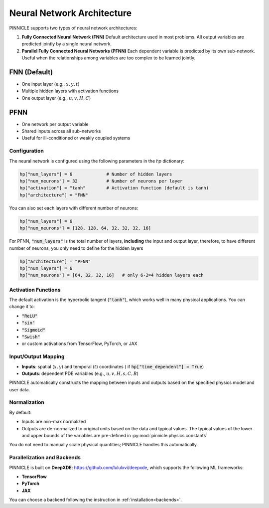 .. _neural_network:

Neural Network Architecture
===========================

PINNICLE supports two types of neural network architectures:

1. **Fully Connected Neural Network (FNN)**  
   Default architecture used in most problems. All output variables are predicted jointly by a single neural network.

2. **Parallel Fully Connected Neural Networks (PFNN)**  
   Each dependent variable is predicted by its own sub-network. Useful when the relationships among variables are too complex to be learned jointly.

FNN (Default)
~~~~~~~~~~~~~

.. image:: ../images/NN_time.png
   :align: center
   :width: 80%

- One input layer (e.g., :math:`x, y, t`)
- Multiple hidden layers with activation functions
- One output layer (e.g., :math:`u, v, H, C`)

PFNN
~~~~

- One network per output variable
- Shared inputs across all sub-networks
- Useful for ill-conditioned or weakly coupled systems

Configuration
-------------

The neural network is configured using the following parameters in the `hp` dictionary:

.. code-block:: python

   hp["num_layers"] = 6             # Number of hidden layers
   hp["num_neurons"] = 32           # Number of neurons per layer
   hp["activation"] = "tanh"        # Activation function (default is tanh)
   hp["architecture"] = "FNN"

You can also set each layers with different number of neurons:

.. code-block:: python

   hp["num_layers"] = 6
   hp["num_neurons"] = [128, 128, 64, 32, 32, 32, 16]

For PFNN, :code:`"num_layers"` is the total number of layers, **including** the input and output layer, therefore, to have different number of neurons, you only need to define for the hidden layers

.. code-block:: python

   hp["architecture"] = "PFNN"
   hp["num_layers"] = 6
   hp["num_neurons"] = [64, 32, 32, 16]   # only 6-2=4 hidden layers each

Activation Functions
--------------------

The default activation is the hyperbolic tangent (:code:`"tanh"`), which works well in many physical applications. You can change it to:

- :code:`"ReLU"`
- :code:`"sin"`
- :code:`"Sigmoid"`
- :code:`"Swish"`
- or custom activations from TensorFlow, PyTorch, or JAX

Input/Output Mapping
--------------------

- **Inputs**: spatial (:math:`x, y`) and temporal (:math:`t`) coordinates ( if :code:`hp["time_dependent"] = True`)
- **Outputs**: dependent PDE variables (e.g., :math:`u, v, H, s, C, B`)

PINNICLE automatically constructs the mapping between inputs and outputs based on the specified physics model and user data.

Normalization
-------------

By default:

- Inputs are min–max normalized
- Outputs are de-normalized to original units based on the data and typical values. The typical values of the lower and upper bounds of the variables are pre-defined in :py:mod:`pinnicle.physics.constants`

You do not need to manually scale physical quantities; PINNICLE handles this automatically.

Parallelization and Backends
----------------------------

PINNICLE is built on **DeepXDE**: `https://github.com/lululxvi/deepxde <https://github.com/lululxvi/deepxde>`_, which supports the following ML frameworks:

- **TensorFlow**
- **PyTorch**
- **JAX**

You can choose a backend following the instruction in :ref:`installation<backends>`.
